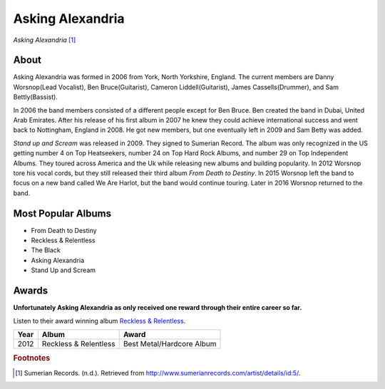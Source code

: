 Asking Alexandria
=================

.. image:: askingalexandria.jpg

*Asking Alexandria* [#]_

About
-----
Asking Alexandria was formed in 2006 from York, North Yorkshire, England. The current members are Danny Worsnop(Lead Vocalist), Ben Bruce(Guitarist), Cameron Liddell(Guitarist), James Cassells(Drummer), and Sam Bettly(Bassist).

In 2006 the band members consisted of a different people except for Ben Bruce. Ben created the band in Dubai, United Arab Emirates. After his release of his first album in 2007 he knew they could achieve international success and went back to Nottingham, England in 2008. He got new members, but one eventually left in 2009 and Sam Betty was added.

*Stand up and Scream* was released in 2009. They signed to Sumerian Record. The album was only recognized in the US getting number 4 on Top Heatseekers, number 24 on Top Hard Rock Albums, and number 29 on Top Independent Albums. They toured across America and the Uk while releasing new albums and building popularity. In 2012 Worsnop tore his vocal cords, but they still released their third album *From Death to Destiny*. In 2015 Worsnop left the band to focus on a new band called We Are Harlot, but the band would continue touring. Later in 2016 Worsnop returned to the band.

Most Popular Albums
-------------------
* From Death to Destiny
* Reckless & Relentless
* The Black
* Asking Alexandria
* Stand Up and Scream

Awards
------
**Unfortunately Asking Alexandria as only received one reward through their entire career so far.**

Listen to their award winning album `Reckless & Relentless <https://www.youtube.com/watch?v=V32Q2n7TUfg&list=PL53F098204FB7E751>`_.

===== ===================== ==========================
Year  Album                 Award
===== ===================== ==========================
2012  Reckless & Relentless Best Metal/Hardcore Album
===== ===================== ==========================

.. rubric:: Footnotes

.. [#] Sumerian Records. (n.d.). Retrieved from http://www.sumerianrecords.com/artist/details/id:5/.